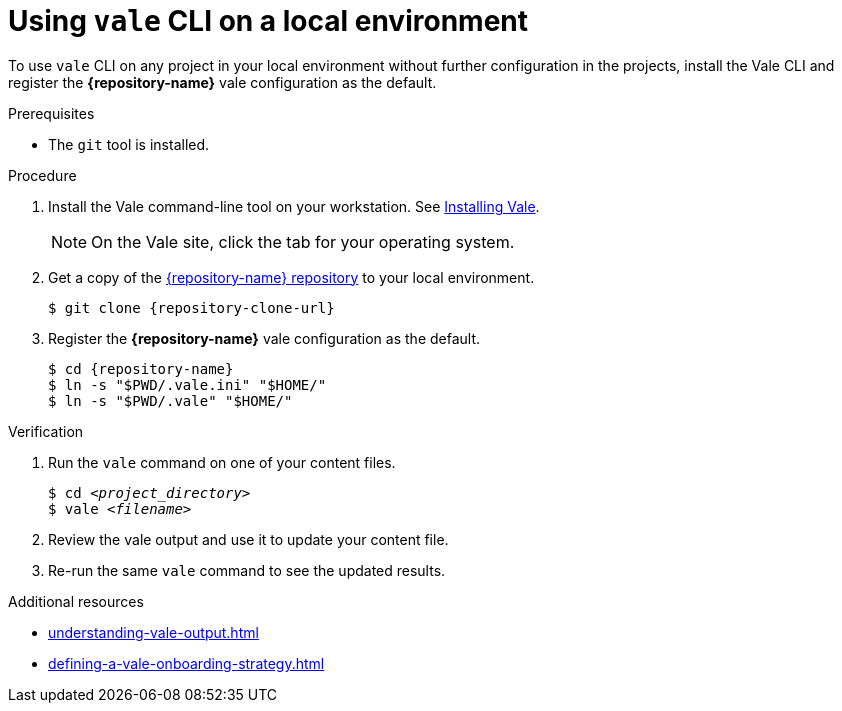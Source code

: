 :_module-type: PROCEDURE

[id="proc_using-vale-cli-on-a-local-environment_{context}"]
= Using `vale` CLI on a local environment

[role="_abstract"]
To use `vale` CLI on any project in your local environment without further configuration in the projects, install the Vale CLI and register the *{repository-name}* vale configuration as the default.

.Prerequisites

* The `git` tool is installed.

.Procedure

. Install the Vale command-line tool on your workstation. See link:https://docs.errata.ai/vale/install[Installing Vale].
+
NOTE: On the Vale site, click the tab for your operating system.

. Get a copy of the link:{repository-url}[{repository-name} repository] to your local environment. 
+
[subs="+quotes,+attributes"]
----
$ git clone {repository-clone-url}
----

. Register the *{repository-name}* vale configuration as the default.
+
[subs="+quotes,+attributes"]
----
$ cd {repository-name}
$ ln -s "$PWD/.vale.ini" "$HOME/"
$ ln -s "$PWD/.vale" "$HOME/"
----

.Verification

. Run the `vale` command on one of your content files.
+
[subs="+quotes,+attributes"]
----
$ cd __<project_directory>__
$ vale __<filename>__
----

. Review the vale output and use it to update your content file.

. Re-run the same `vale` command to see the updated results.

.Additional resources

* xref:understanding-vale-output.adoc[]
* xref:defining-a-vale-onboarding-strategy.adoc[]


